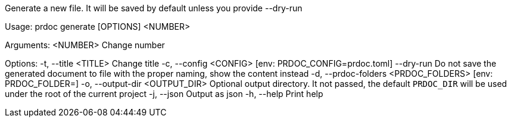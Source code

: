 Generate a new file. It will be saved by default unless you provide --dry-run

Usage: prdoc generate [OPTIONS] <NUMBER>

Arguments:
  <NUMBER>  Change number

Options:
  -t, --title <TITLE>                  Change title
  -c, --config <CONFIG>                [env: PRDOC_CONFIG=prdoc.toml]
      --dry-run                        Do not save the generated document to file with the proper naming, show the content instead
  -d, --prdoc-folders <PRDOC_FOLDERS>  [env: PRDOC_FOLDER=]
  -o, --output-dir <OUTPUT_DIR>        Optional output directory. It not passed, the default `PRDOC_DIR` will be used under the root of the current project
  -j, --json                           Output as json
  -h, --help                           Print help
